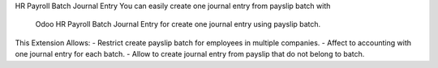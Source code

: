 HR Payroll Batch Journal Entry
You can easily create one journal entry from payslip batch with
 Odoo HR Payroll Batch Journal Entry for create one journal entry using
 payslip batch.

This Extension Allows:
- Restrict create payslip batch for employees in multiple companies.
- Affect to accounting with one journal entry for each batch.
- Allow to create journal entry from payslip that do not belong to batch.

